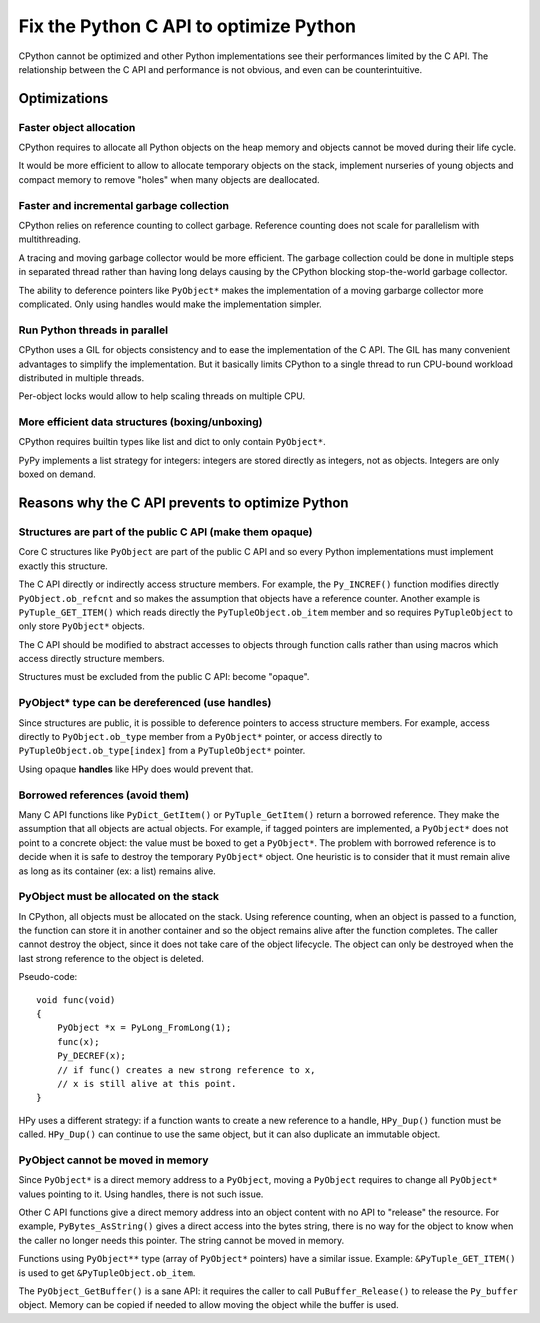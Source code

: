 +++++++++++++++++++++++++++++++++++++++
Fix the Python C API to optimize Python
+++++++++++++++++++++++++++++++++++++++

CPython cannot be optimized and other Python implementations see their
performances limited by the C API. The relationship between the C API and
performance is not obvious, and even can be counterintuitive.

Optimizations
=============

Faster object allocation
------------------------

CPython requires to allocate all Python objects on the heap memory and objects
cannot be moved during their life cycle.

It would be more efficient to allow to allocate temporary objects on the stack,
implement nurseries of young objects and compact memory to remove "holes" when
many objects are deallocated.

Faster and incremental garbage collection
-----------------------------------------

CPython relies on reference counting to collect garbage. Reference counting
does not scale for parallelism with multithreading.

A tracing and moving garbage collector would be more efficient. The garbage
collection could be done in multiple steps in separated thread rather than
having long delays causing by the CPython blocking stop-the-world garbage
collector.

The ability to deference pointers like ``PyObject*`` makes the implementation
of a moving garbarge collector more complicated. Only using handles would make
the implementation simpler.

Run Python threads in parallel
------------------------------

CPython uses a GIL for objects consistency and to ease the implementation
of the C API. The GIL has many convenient advantages to simplify the
implementation. But it basically limits CPython to a single thread to run
CPU-bound workload distributed in multiple threads.

Per-object locks would allow to help scaling threads on multiple CPU.

More efficient data structures (boxing/unboxing)
------------------------------------------------

CPython requires builtin types like list and dict to only contain
``PyObject*``.

PyPy implements a list strategy for integers: integers are stored directly as
integers, not as objects. Integers are only boxed on demand.


Reasons why the C API prevents to optimize Python
=================================================

Structures are part of the public C API (make them opaque)
----------------------------------------------------------

Core C structures like ``PyObject`` are part of the public C API and so every
Python implementations must implement exactly this structure.

The C API directly or indirectly access structure members. For example, the
``Py_INCREF()`` function modifies directly ``PyObject.ob_refcnt`` and so makes
the assumption that objects have a reference counter. Another example is
``PyTuple_GET_ITEM()`` which reads directly the ``PyTupleObject.ob_item``
member and so requires ``PyTupleObject`` to only store ``PyObject*`` objects.


The C API should be modified to abstract accesses to objects through function
calls rather than using macros which access directly structure members.

Structures must be excluded from the public C API: become "opaque".

PyObject* type can be dereferenced (use handles)
------------------------------------------------

Since structures are public, it is possible to deference pointers to access
structure members. For example, access directly to ``PyObject.ob_type`` member
from a ``PyObject*`` pointer, or access directly to
``PyTupleObject.ob_type[index]`` from a ``PyTupleObject*`` pointer.

Using opaque **handles** like HPy does would prevent that.

Borrowed references (avoid them)
--------------------------------

Many C API functions like ``PyDict_GetItem()`` or ``PyTuple_GetItem()`` return 
a borrowed reference. They make the assumption that all objects are actual
objects. For example, if tagged pointers are implemented, a ``PyObject*`` does
not point to a concrete object: the value must be boxed to get a ``PyObject*``.
The problem with borrowed reference is to decide when it is safe to destroy
the temporary ``PyObject*`` object. One heuristic is to consider that it must
remain alive as long as its container (ex: a list) remains alive.

PyObject must be allocated on the stack
---------------------------------------

In CPython, all objects must be allocated on the stack. Using reference
counting, when an object is passed to a function, the function can store it in
another container and so the object remains alive after the function completes.
The caller cannot destroy the object, since it does not take care of the object
lifecycle. The object can only be destroyed when the last strong reference to
the object is deleted.

Pseudo-code::

    void func(void)
    {
        PyObject *x = PyLong_FromLong(1);
        func(x);
        Py_DECREF(x);
        // if func() creates a new strong reference to x,
        // x is still alive at this point.
    }

HPy uses a different strategy: if a function wants to create a new reference to
a handle, ``HPy_Dup()`` function must be called. ``HPy_Dup()`` can continue to
use the same object, but it can also duplicate an immutable object.

PyObject cannot be moved in memory
----------------------------------

Since ``PyObject*`` is a direct memory address to a ``PyObject``, moving
a ``PyObject`` requires to change all ``PyObject*`` values pointing to it.
Using handles, there is not such issue.

Other C API functions give a direct memory address into an object content
with no API to "release" the resource. For example, ``PyBytes_AsString()``
gives a direct access into the bytes string, there is no way for the object
to know when the caller no longer needs this pointer. The string cannot be
moved in memory.

Functions using ``PyObject**`` type (array of ``PyObject*`` pointers) have a
similar issue. Example: ``&PyTuple_GET_ITEM()`` is used to get
``&PyTupleObject.ob_item``.

The ``PyObject_GetBuffer()`` is a sane API: it requires the caller to call
``PuBuffer_Release()`` to release the ``Py_buffer`` object. Memory can be
copied if needed to allow moving the object while the buffer is used.
